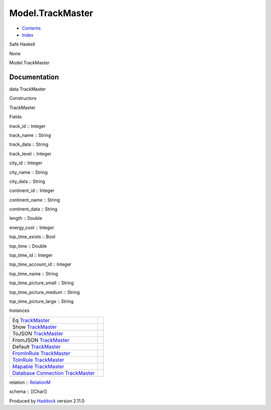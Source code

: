 =================
Model.TrackMaster
=================

-  `Contents <index.html>`__
-  `Index <doc-index.html>`__

 

Safe Haskell

None

Model.TrackMaster

Documentation
=============

data TrackMaster

Constructors

TrackMaster

 

Fields

track\_id :: Integer
     
track\_name :: String
     
track\_data :: String
     
track\_level :: Integer
     
city\_id :: Integer
     
city\_name :: String
     
city\_data :: String
     
continent\_id :: Integer
     
continent\_name :: String
     
continent\_data :: String
     
length :: Double
     
energy\_cost :: Integer
     
top\_time\_exists :: Bool
     
top\_time :: Double
     
top\_time\_id :: Integer
     
top\_time\_account\_id :: Integer
     
top\_time\_name :: String
     
top\_time\_picture\_small :: String
     
top\_time\_picture\_medium :: String
     
top\_time\_picture\_large :: String
     

Instances

+--------------------------------------------------------------------------------------------------------------------------------------------------------------+-----+
| Eq `TrackMaster <Model-TrackMaster.html#t:TrackMaster>`__                                                                                                    |     |
+--------------------------------------------------------------------------------------------------------------------------------------------------------------+-----+
| Show `TrackMaster <Model-TrackMaster.html#t:TrackMaster>`__                                                                                                  |     |
+--------------------------------------------------------------------------------------------------------------------------------------------------------------+-----+
| ToJSON `TrackMaster <Model-TrackMaster.html#t:TrackMaster>`__                                                                                                |     |
+--------------------------------------------------------------------------------------------------------------------------------------------------------------+-----+
| FromJSON `TrackMaster <Model-TrackMaster.html#t:TrackMaster>`__                                                                                              |     |
+--------------------------------------------------------------------------------------------------------------------------------------------------------------+-----+
| Default `TrackMaster <Model-TrackMaster.html#t:TrackMaster>`__                                                                                               |     |
+--------------------------------------------------------------------------------------------------------------------------------------------------------------+-----+
| `FromInRule <Data-InRules.html#t:FromInRule>`__ `TrackMaster <Model-TrackMaster.html#t:TrackMaster>`__                                                       |     |
+--------------------------------------------------------------------------------------------------------------------------------------------------------------+-----+
| `ToInRule <Data-InRules.html#t:ToInRule>`__ `TrackMaster <Model-TrackMaster.html#t:TrackMaster>`__                                                           |     |
+--------------------------------------------------------------------------------------------------------------------------------------------------------------+-----+
| `Mapable <Model-General.html#t:Mapable>`__ `TrackMaster <Model-TrackMaster.html#t:TrackMaster>`__                                                            |     |
+--------------------------------------------------------------------------------------------------------------------------------------------------------------+-----+
| `Database <Model-General.html#t:Database>`__ `Connection <Data-SqlTransaction.html#t:Connection>`__ `TrackMaster <Model-TrackMaster.html#t:TrackMaster>`__   |     |
+--------------------------------------------------------------------------------------------------------------------------------------------------------------+-----+

relation :: `RelationM <Data-Relation.html#t:RelationM>`__

schema :: [[Char]]

Produced by `Haddock <http://www.haskell.org/haddock/>`__ version 2.11.0
